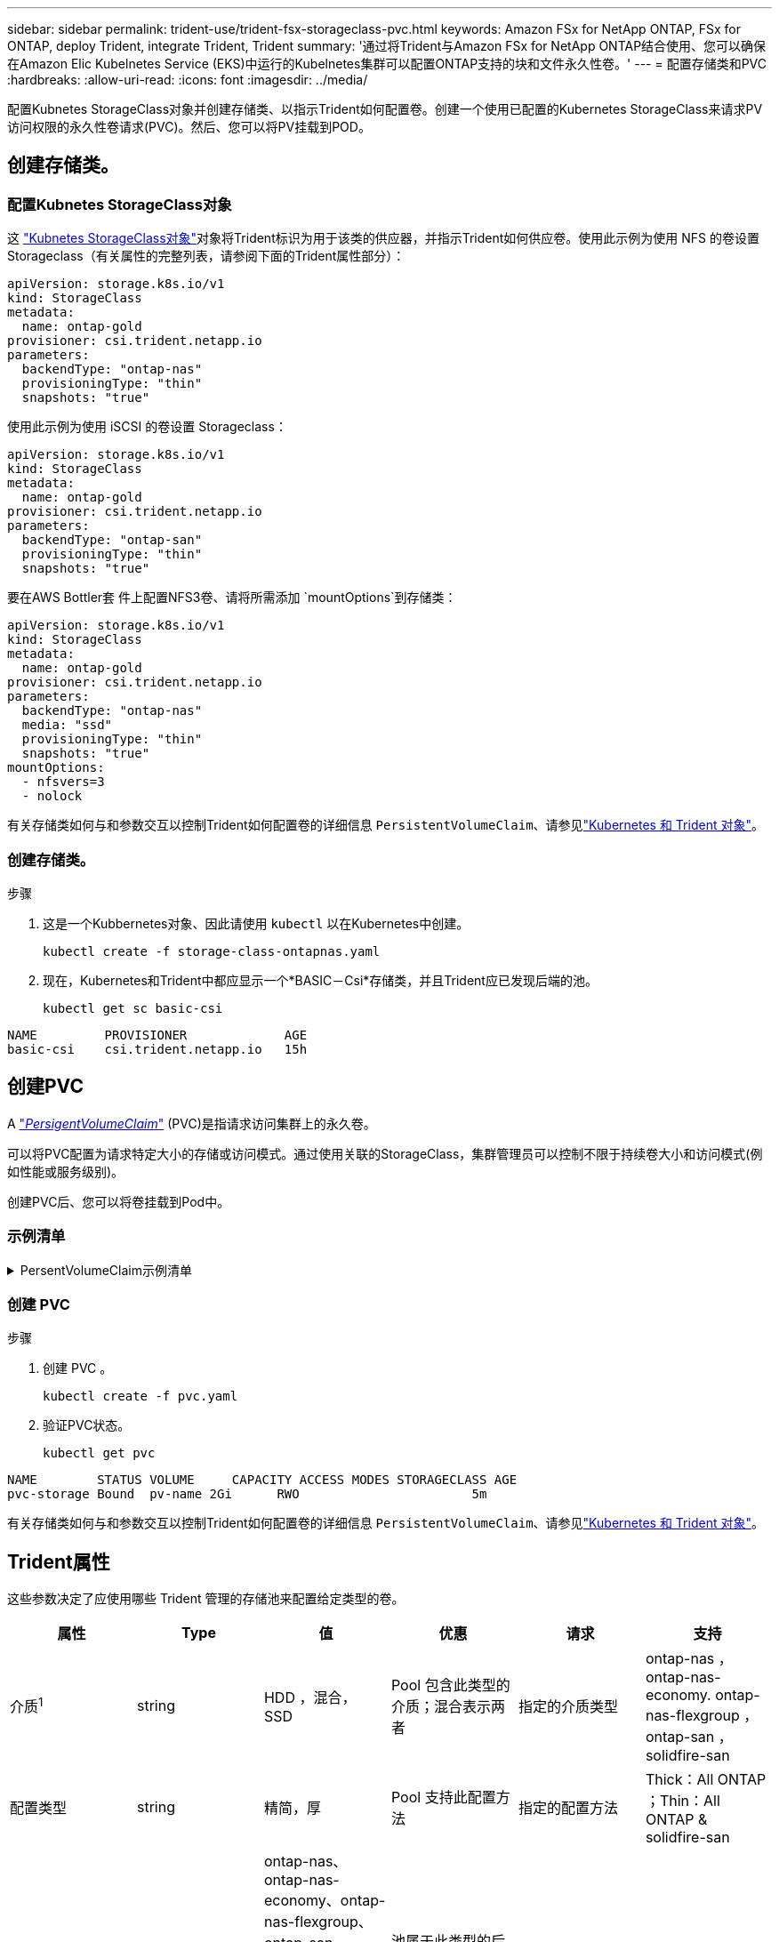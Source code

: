 ---
sidebar: sidebar 
permalink: trident-use/trident-fsx-storageclass-pvc.html 
keywords: Amazon FSx for NetApp ONTAP, FSx for ONTAP, deploy Trident, integrate Trident, Trident 
summary: '通过将Trident与Amazon FSx for NetApp ONTAP结合使用、您可以确保在Amazon Elic Kubelnetes Service (EKS)中运行的Kubelnetes集群可以配置ONTAP支持的块和文件永久性卷。' 
---
= 配置存储类和PVC
:hardbreaks:
:allow-uri-read: 
:icons: font
:imagesdir: ../media/


[role="lead"]
配置Kubnetes StorageClass对象并创建存储类、以指示Trident如何配置卷。创建一个使用已配置的Kubernetes StorageClass来请求PV访问权限的永久性卷请求(PVC)。然后、您可以将PV挂载到POD。



== 创建存储类。



=== 配置Kubnetes StorageClass对象

这 https://kubernetes.io/docs/concepts/storage/storage-classes/["Kubnetes StorageClass对象"^]对象将Trident标识为用于该类的供应器，并指示Trident如何供应卷。使用此示例为使用 NFS 的卷设置 Storageclass（有关属性的完整列表，请参阅下面的Trident属性部分）：

[source, YAML]
----
apiVersion: storage.k8s.io/v1
kind: StorageClass
metadata:
  name: ontap-gold
provisioner: csi.trident.netapp.io
parameters:
  backendType: "ontap-nas"
  provisioningType: "thin"
  snapshots: "true"
----
使用此示例为使用 iSCSI 的卷设置 Storageclass：

[source, YAML]
----
apiVersion: storage.k8s.io/v1
kind: StorageClass
metadata:
  name: ontap-gold
provisioner: csi.trident.netapp.io
parameters:
  backendType: "ontap-san"
  provisioningType: "thin"
  snapshots: "true"
----
要在AWS Bottler套 件上配置NFS3卷、请将所需添加 `mountOptions`到存储类：

[source, YAML]
----
apiVersion: storage.k8s.io/v1
kind: StorageClass
metadata:
  name: ontap-gold
provisioner: csi.trident.netapp.io
parameters:
  backendType: "ontap-nas"
  media: "ssd"
  provisioningType: "thin"
  snapshots: "true"
mountOptions:
  - nfsvers=3
  - nolock
----
有关存储类如何与和参数交互以控制Trident如何配置卷的详细信息 `PersistentVolumeClaim`、请参见link:../trident-reference/objects.html["Kubernetes 和 Trident 对象"]。



=== 创建存储类。

.步骤
. 这是一个Kubbernetes对象、因此请使用 `kubectl` 以在Kubernetes中创建。
+
[source, console]
----
kubectl create -f storage-class-ontapnas.yaml
----
. 现在，Kubernetes和Trident中都应显示一个*BASIC－Csi*存储类，并且Trident应已发现后端的池。
+
[source, console]
----
kubectl get sc basic-csi
----


[listing]
----
NAME         PROVISIONER             AGE
basic-csi    csi.trident.netapp.io   15h

----


== 创建PVC

A https://kubernetes.io/docs/concepts/storage/persistent-volumes["_PersigentVolumeClaim_"^] (PVC)是指请求访问集群上的永久卷。

可以将PVC配置为请求特定大小的存储或访问模式。通过使用关联的StorageClass，集群管理员可以控制不限于持续卷大小和访问模式(例如性能或服务级别)。

创建PVC后、您可以将卷挂载到Pod中。



=== 示例清单

.PersentVolumeClaim示例清单
[%collapsible]
====
这些示例显示了基本的PVC配置选项。

.PVC、可接入rwx
此示例显示了一个具有rwx访问权限的基本PVC，该PVC与名为的StorageClass关联 `basic-csi`。

[source, YAML]
----
kind: PersistentVolumeClaim
apiVersion: v1
metadata:
  name: pvc-storage
spec:
  accessModes:
    - ReadWriteMany
  resources:
    requests:
      storage: 1Gi
  storageClassName: ontap-gold
----
.使用 iSCSI 示例的 PVC
此示例展示了具有 RWO 访问权限的 iSCSI 基本 PVC，它与名为 `protection-gold`。

[source, YAML]
----
kind: PersistentVolumeClaim
apiVersion: v1
metadata:
name: pvc-san
spec:
accessModes:
  - ReadWriteOnce
resources:
  requests:
    storage: 1Gi
storageClassName: protection-gold
----
====


=== 创建 PVC

.步骤
. 创建 PVC 。
+
[source, console]
----
kubectl create -f pvc.yaml
----
. 验证PVC状态。
+
[source, console]
----
kubectl get pvc
----


[listing]
----
NAME        STATUS VOLUME     CAPACITY ACCESS MODES STORAGECLASS AGE
pvc-storage Bound  pv-name 2Gi      RWO                       5m
----
有关存储类如何与和参数交互以控制Trident如何配置卷的详细信息 `PersistentVolumeClaim`、请参见link:../trident-reference/objects.html["Kubernetes 和 Trident 对象"]。



== Trident属性

这些参数决定了应使用哪些 Trident 管理的存储池来配置给定类型的卷。

[cols=",,,,,"]
|===
| 属性 | Type | 值 | 优惠 | 请求 | 支持 


| 介质^1^ | string | HDD ，混合， SSD | Pool 包含此类型的介质；混合表示两者 | 指定的介质类型 | ontap-nas ， ontap-nas-economy. ontap-nas-flexgroup ， ontap-san ， solidfire-san 


| 配置类型 | string | 精简，厚 | Pool 支持此配置方法 | 指定的配置方法 | Thick：All ONTAP ；Thin：All ONTAP & solidfire-san 


| 后端类型 | string  a| 
ontap-nas、ontap-nas-economy、ontap-nas-flexgroup、ontap-san、solidfire-san、gcp-cvs、azure-netapp-files、ontap-san-economy
| 池属于此类型的后端 | 指定后端 | 所有驱动程序 


| snapshots | 池 | true false | Pool 支持具有快照的卷 | 启用了快照的卷 | ontap-nas、ontap-san、solidfire-san、gcp-cvs 


| 克隆 | 池 | true false | Pool 支持克隆卷 | 启用了克隆的卷 | ontap-nas、ontap-san、solidfire-san、gcp-cvs 


| 加密 | 池 | true false | 池支持加密卷 | 已启用加密的卷 | ontap-nas ， ontap-nas-economy-、 ontap-nas-flexgroups ， ontap-san 


| IOPS | 内部 | 正整数 | Pool 能够保证此范围内的 IOPS | 卷保证这些 IOPS | solidfire-san 
|===
^1^ ： ONTAP Select 系统不支持
